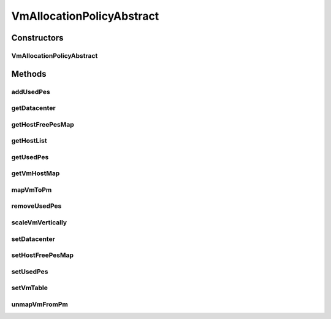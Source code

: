 .. java:import:: java.util HashMap

.. java:import:: java.util List

.. java:import:: java.util Map

.. java:import:: java.util Objects

.. java:import:: org.cloudbus.cloudsim.datacenters Datacenter

.. java:import:: org.cloudbus.cloudsim.hosts Host

.. java:import:: org.cloudbus.cloudsim.provisioners ResourceProvisioner

.. java:import:: org.cloudbus.cloudsim.resources ResourceManageable

.. java:import:: org.cloudbus.cloudsim.util Log

.. java:import:: org.cloudbus.cloudsim.vms Vm

.. java:import:: org.cloudsimplus.autoscaling VerticalVmScaling

VmAllocationPolicyAbstract
==========================

.. java:package:: org.cloudbus.cloudsim.allocationpolicies
   :noindex:

.. java:type:: public abstract class VmAllocationPolicyAbstract implements VmAllocationPolicy

   An abstract class that represents the policy used by a \ :java:ref:`Datacenter`\  to choose a \ :java:ref:`Host`\  to place or migrate or migrate a given \ :java:ref:`Vm`\ . It supports two-stage commit of reservation of hosts: first, we reserve the host and, once committed by the user, it is effectively allocated to he/she.

   Each \ :java:ref:`Datacenter`\  has to have its own instance of a class that extends this class.

   :author: Rodrigo N. Calheiros, Anton Beloglazov

Constructors
------------
VmAllocationPolicyAbstract
^^^^^^^^^^^^^^^^^^^^^^^^^^

.. java:constructor:: public VmAllocationPolicyAbstract()
   :outertype: VmAllocationPolicyAbstract

   Creates a new VmAllocationPolicy object.

Methods
-------
addUsedPes
^^^^^^^^^^

.. java:method:: protected void addUsedPes(Vm vm)
   :outertype: VmAllocationPolicyAbstract

   Adds number used PEs for a Vm to the map between each VM and the number of PEs used.

   :param vm: the VM to add the number of used PEs to the map

getDatacenter
^^^^^^^^^^^^^

.. java:method:: @Override public Datacenter getDatacenter()
   :outertype: VmAllocationPolicyAbstract

getHostFreePesMap
^^^^^^^^^^^^^^^^^

.. java:method:: protected final Map<Host, Integer> getHostFreePesMap()
   :outertype: VmAllocationPolicyAbstract

   Gets a map with the number of free PEs for each host from \ :java:ref:`getHostList()`\ .

   :return: a Map where each key is a host and each value is the number of free PEs of that host.

getHostList
^^^^^^^^^^^

.. java:method:: @Override public <T extends Host> List<T> getHostList()
   :outertype: VmAllocationPolicyAbstract

getUsedPes
^^^^^^^^^^

.. java:method:: protected Map<Vm, Integer> getUsedPes()
   :outertype: VmAllocationPolicyAbstract

   Gets the map between each VM and the number of PEs used. The map key is a VM and the value is the number of used Pes for that VM.

   :return: the used PEs map

getVmHostMap
^^^^^^^^^^^^

.. java:method:: protected Map<Vm, Host> getVmHostMap()
   :outertype: VmAllocationPolicyAbstract

   Gets the map between a VM and its allocated host. The map key is a VM UID and the value is the allocated host for that VM.

   :return: the VM map

mapVmToPm
^^^^^^^^^

.. java:method:: protected void mapVmToPm(Vm vm, Host host)
   :outertype: VmAllocationPolicyAbstract

   Register the allocation of a given Host to a Vm. It maps the placement of the Vm into the given Host.

   :param vm: the placed Vm
   :param host: the Host where the Vm has just been placed

removeUsedPes
^^^^^^^^^^^^^

.. java:method:: protected int removeUsedPes(Vm vm)
   :outertype: VmAllocationPolicyAbstract

   Removes the used PEs for a Vm from the map between each VM and the number of PEs used.

   :return: the used PEs number

scaleVmVertically
^^^^^^^^^^^^^^^^^

.. java:method:: @Override public boolean scaleVmVertically(VerticalVmScaling scaling)
   :outertype: VmAllocationPolicyAbstract

setDatacenter
^^^^^^^^^^^^^

.. java:method:: @Override public final void setDatacenter(Datacenter datacenter)
   :outertype: VmAllocationPolicyAbstract

   Sets the Datacenter associated to the Allocation Policy

   :param datacenter: the Datacenter to set

setHostFreePesMap
^^^^^^^^^^^^^^^^^

.. java:method:: protected final VmAllocationPolicy setHostFreePesMap(Map<Host, Integer> hostFreePesMap)
   :outertype: VmAllocationPolicyAbstract

   Sets the Host free PEs Map.

   :param hostFreePesMap: the new Host free PEs map

setUsedPes
^^^^^^^^^^

.. java:method:: protected final void setUsedPes(Map<Vm, Integer> usedPes)
   :outertype: VmAllocationPolicyAbstract

   Sets the used pes.

   :param usedPes: the used pes

setVmTable
^^^^^^^^^^

.. java:method:: protected final void setVmTable(Map<Vm, Host> vmTable)
   :outertype: VmAllocationPolicyAbstract

   Sets the vm table.

   :param vmTable: the vm table

unmapVmFromPm
^^^^^^^^^^^^^

.. java:method:: protected Host unmapVmFromPm(Vm vm)
   :outertype: VmAllocationPolicyAbstract

   Unregister the allocation of a Host to a given Vm, unmapping the Vm to the Host where it was. The method has to be called when a Vm is moved/removed from a Host.

   :param vm: the moved/removed Vm
   :return: the Host where the Vm was removed/moved from or \ :java:ref:`Host.NULL`\  if the Vm wasn't associated to a Host

